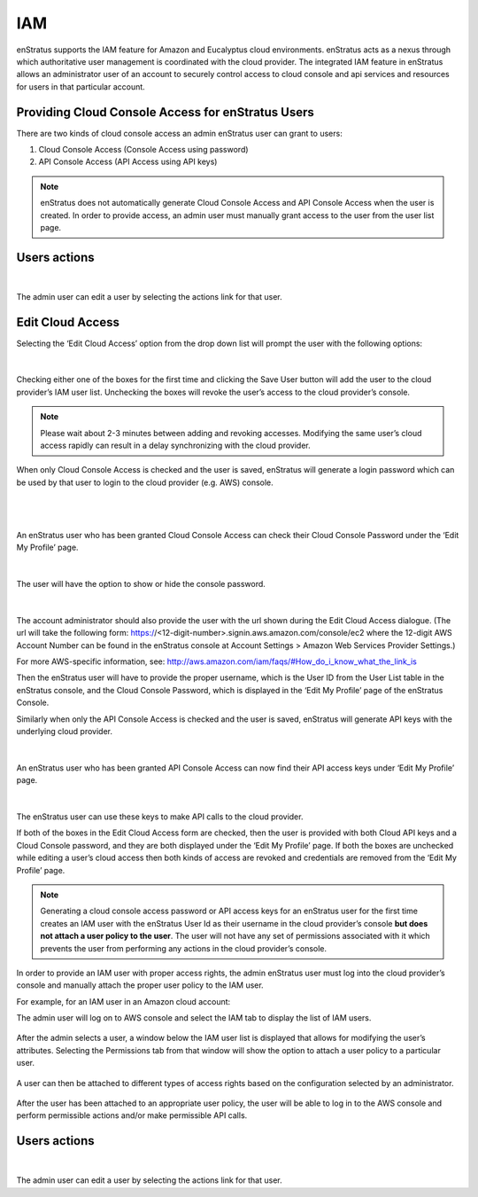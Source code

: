 IAM
---

enStratus supports the IAM feature for Amazon and Eucalyptus cloud environments.
enStratus acts as a nexus through which authoritative user management is coordinated with
the cloud provider. The integrated IAM feature in enStratus allows an administrator user
of an account to securely control access to cloud console and api services and resources
for users in that particular account. 

Providing Cloud Console Access for enStratus Users
~~~~~~~~~~~~~~~~~~~~~~~~~~~~~~~~~~~~~~~~~~~~~~~~~~

There are two kinds of cloud console access an admin enStratus user can grant to users:

#. Cloud Console Access (Console Access using password)
#. API Console Access  (API Access using API keys)


.. note:: enStratus does not automatically generate Cloud Console Access and API Console
   Access when the user is created. In order to provide access, an admin user must manually
   grant access to the user from the user list page. 

Users actions
~~~~~~~~~~~~~

.. figure:: ./images/image05.png
   :width: 412 px
   :height: 214 px
   :scale: 95 %
   :alt: Users > actions
   :align: center

|

The admin user can edit a user by selecting the actions link for that user.

Edit Cloud Access
~~~~~~~~~~~~~~~~~

Selecting the ‘Edit Cloud Access’ option from the drop down list will prompt the user with
the following options:

.. figure:: ./images/image09.png
   :width: 440 px
   :height: 318 px
   :scale: 95 %
   :alt: Users, Actions
   :align: center

|

Checking either one of the boxes for the first time and clicking the Save User button will
add the user to the cloud provider’s IAM user list. Unchecking the boxes will revoke the
user’s access to the cloud provider’s console. 

.. note:: Please wait about 2-3 minutes between adding and revoking accesses. Modifying the same user’s cloud access rapidly can result in a delay synchronizing with the cloud provider.

When only Cloud Console Access is checked and the user is saved, enStratus will generate a
login password which can be used by that user to login to the cloud provider (e.g. AWS)
console. 

|

.. figure:: ./images/editCloudAccess.png
   :width: 562 px
   :height: 317 px
   :scale: 95 %
   :alt: Edit Cloud Access
   :align: center

|

An enStratus user who has been granted Cloud Console Access can check their Cloud Console
Password under the ‘Edit My Profile’ page.

.. figure:: ./images/image02.png
   :width: 378 px
   :height: 180 px
   :scale: 95 %
   :alt: Edit My Profile
   :align: center

|

The user will have the option to show or hide the console password.

.. figure:: ./images/image07.png
   :width: 393 px
   :height: 83 px
   :scale: 95 %
   :alt: Show Password
   :align: center

|

The account administrator should also provide the user with the url shown during the Edit Cloud Access dialogue.
(The url will take the following form: https://<12-digit-number>.signin.aws.amazon.com/console/ec2 where the 12-digit AWS
Account Number can be found in the enStratus console at Account Settings > Amazon Web Services Provider Settings.)

For more AWS-specific information, see: http://aws.amazon.com/iam/faqs/#How_do_i_know_what_the_link_is

Then the enStratus user will have to provide the proper username,  which is the User ID
from the User List table in the enStratus console, and the Cloud Console Password, which
is displayed in the ‘Edit My Profile’ page of the enStratus Console. 

Similarly when only the API Console Access is checked and the user is saved, enStratus
will generate API keys with the underlying cloud provider. 

.. figure:: ./images/image01.png
   :width: 434 px
   :height: 312 px
   :scale: 95 %
   :alt: API Access
   :align: center

|

An enStratus user who has been granted API Console Access can now find their API access
keys under ‘Edit My Profile’ page.

.. figure:: ./images/image00.png
   :width: 497 px
   :height: 158 px
   :scale: 95 %
   :alt: View API Keys
   :align: center

|

The enStratus user can use these keys to make API calls to the cloud provider.

If both of the boxes in the Edit Cloud Access form are checked, then the user is provided
with both Cloud API keys and a Cloud Console password, and they are both displayed under
the ‘Edit My Profile’ page. If both the boxes are unchecked while editing a user’s cloud
access then both kinds of access are revoked and credentials are removed from the ‘Edit My
Profile’ page.

.. note:: Generating a cloud console access password or API access keys for an enStratus user
   for the first time creates an IAM user with the enStratus User Id as their username in the
   cloud provider’s console **but does not attach a user policy to the user**. The user will not
   have any set of permissions associated with it which prevents the user from performing any
   actions in the cloud provider’s console. 

In order to provide an IAM user with proper access rights, the admin enStratus user must
log into the cloud provider’s console and manually attach the proper user policy to the
IAM user.  

For example, for an IAM user in an Amazon cloud account:

The admin user will log on to AWS console and select the IAM tab to display the list of IAM users.

.. figure:: ./images/image04.png
   :width: 665 px
   :height: 231 px
   :scale: 95 %
   :alt: IAM Users, List
   :align: center



After the admin selects a user, a window below the IAM user list is displayed that allows
for modifying the user’s attributes. Selecting the Permissions tab from that window will
show the option to attach a user policy to a particular user. 

.. figure:: ./images/image08.png
   :width: 883 px
   :height: 235 px
   :scale: 95 %
   :alt: IAM Policy, Single User
   :align: center



A user can then be attached to different types of access rights based on the configuration
selected by an administrator.


.. figure:: ./images/image03.png
   :width: 671 px
   :height: 491 px
   :scale: 95 %
   :alt: Access Rights, Edit
   :align: center


After the user has been attached to an appropriate user policy, the user will be able to
log in to the AWS console and perform permissible actions and/or make permissible API
calls.

Users actions
~~~~~~~~~~~~~

.. figure:: ./images/image05.png
   :width: 412 px
   :height: 214 px
   :scale: 95 %
   :alt: Users > actions
   :align: center

|

The admin user can edit a user by selecting the actions link for that user.


